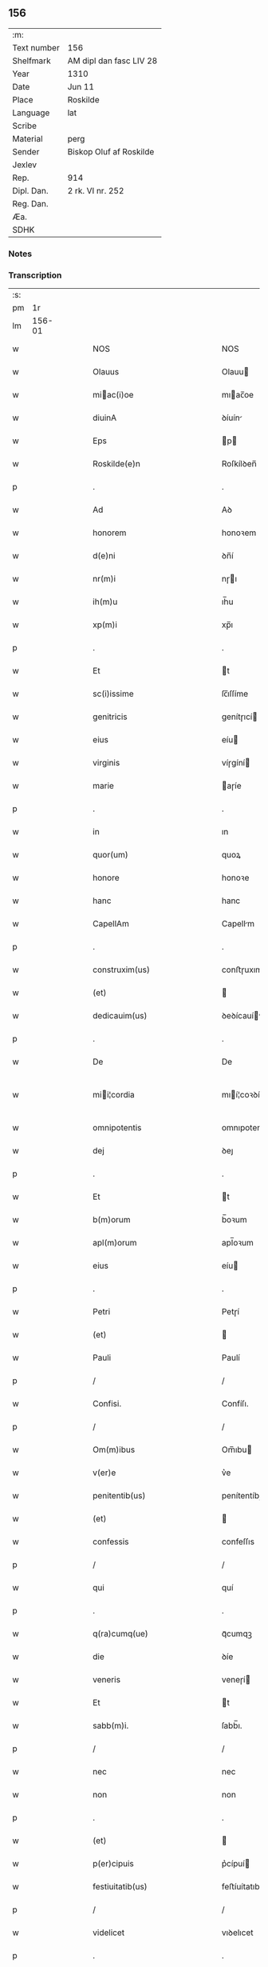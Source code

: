 ** 156
| :m:         |                         |
| Text number | 156                     |
| Shelfmark   | AM dipl dan fasc LIV 28 |
| Year        | 1310                    |
| Date        | Jun 11                  |
| Place       | Roskilde                |
| Language    | lat                     |
| Scribe      |                         |
| Material    | perg                    |
| Sender      | Biskop Oluf af Roskilde |
| Jexlev      |                         |
| Rep.        | 914                     |
| Dipl. Dan.  | 2 rk. VI nr. 252        |
| Reg. Dan.   |                         |
| Æa.         |                         |
| SDHK        |                         |

*** Notes


*** Transcription
| :s: |        |   |   |   |   |                                                 |                                                 |   |   |   |   |     |   |   |   |               |
| pm  |     1r |   |   |   |   |                                                 |                                                 |   |   |   |   |     |   |   |   |               |
| lm  | 156-01 |   |   |   |   |                                                 |                                                 |   |   |   |   |     |   |   |   |               |
| w   |        |   |   |   |   | NOS                                             | NOS                                             |   |   |   |   | lat |   |   |   |        156-01 |
| w   |        |   |   |   |   | Olauus                                          | Olauu                                          |   |   |   |   | lat |   |   |   |        156-01 |
| w   |        |   |   |   |   | miac(i)oe                                      | mıac̅oe                                         |   |   |   |   | lat |   |   |   |        156-01 |
| w   |        |   |   |   |   | diuinA                                          | ꝺíuín                                          |   |   |   |   | lat |   |   |   |        156-01 |
| w   |        |   |   |   |   | Eps                                             | p                                             |   |   |   |   | lat |   |   |   |        156-01 |
| w   |        |   |   |   |   | Roskilde(e)n                                    | Roſkílꝺen̅                                       |   |   |   |   | lat |   |   |   |        156-01 |
| p   |        |   |   |   |   | .                                               | .                                               |   |   |   |   | lat |   |   |   |        156-01 |
| w   |        |   |   |   |   | Ad                                              | Aꝺ                                              |   |   |   |   | lat |   |   |   |        156-01 |
| w   |        |   |   |   |   | honorem                                         | honoꝛem                                         |   |   |   |   | lat |   |   |   |        156-01 |
| w   |        |   |   |   |   | d(e)ni                                          | ꝺn̅í                                             |   |   |   |   | lat |   |   |   |        156-01 |
| w   |        |   |   |   |   | nr(m)i                                          | nɼı                                            |   |   |   |   | lat |   |   |   |        156-01 |
| w   |        |   |   |   |   | ih(m)u                                          | ıh̅u                                             |   |   |   |   | lat |   |   |   |        156-01 |
| w   |        |   |   |   |   | xp(m)i                                          | xp̅ı                                             |   |   |   |   | lat |   |   |   |        156-01 |
| p   |        |   |   |   |   | .                                               | .                                               |   |   |   |   | lat |   |   |   |        156-01 |
| w   |        |   |   |   |   | Et                                              | t                                              |   |   |   |   | lat |   |   |   |        156-01 |
| w   |        |   |   |   |   | sc(i)issime                                     | ſc̅ıſſíme                                        |   |   |   |   | lat |   |   |   |        156-01 |
| w   |        |   |   |   |   | genitricis                                      | genítɼıcí                                      |   |   |   |   | lat |   |   |   |        156-01 |
| w   |        |   |   |   |   | eius                                            | eíu                                            |   |   |   |   | lat |   |   |   |        156-01 |
| w   |        |   |   |   |   | virginis                                        | víɼgíní                                        |   |   |   |   | lat |   |   |   |        156-01 |
| w   |        |   |   |   |   | marie                                           | aɼíe                                           |   |   |   |   | lat |   |   |   |        156-01 |
| p   |        |   |   |   |   | .                                               | .                                               |   |   |   |   | lat |   |   |   |        156-01 |
| w   |        |   |   |   |   | in                                              | ın                                              |   |   |   |   | lat |   |   |   |        156-01 |
| w   |        |   |   |   |   | quor(um)                                        | quoꝝ                                            |   |   |   |   | lat |   |   |   |        156-01 |
| w   |        |   |   |   |   | honore                                          | honoꝛe                                          |   |   |   |   | lat |   |   |   |        156-01 |
| w   |        |   |   |   |   | hanc                                            | hanc                                            |   |   |   |   | lat |   |   |   |        156-01 |
| w   |        |   |   |   |   | CapellAm                                        | Capellm                                        |   |   |   |   | lat |   |   |   |        156-01 |
| p   |        |   |   |   |   | .                                               | .                                               |   |   |   |   | lat |   |   |   |        156-01 |
| w   |        |   |   |   |   | construxim(us)                                  | conﬅɼuxımꝰ                                      |   |   |   |   | lat |   |   |   |        156-01 |
| w   |        |   |   |   |   | (et)                                            |                                                |   |   |   |   | lat |   |   |   |        156-01 |
| w   |        |   |   |   |   | dedicauim(us)                                   | ꝺeꝺícauíꝰ                                      |   |   |   |   | lat |   |   |   |        156-01 |
| p   |        |   |   |   |   | .                                               | .                                               |   |   |   |   | lat |   |   |   |        156-01 |
| w   |        |   |   |   |   | De                                              | De                                              |   |   |   |   | lat |   |   |   |        156-01 |
| w   |        |   |   |   |   | mii¦cordia                                     | mıí¦coꝛꝺía                                     |   |   |   |   | lat |   |   |   | 156-01—156-02 |
| w   |        |   |   |   |   | omnipotentis                                    | omnıpotentí                                    |   |   |   |   | lat |   |   |   |        156-02 |
| w   |        |   |   |   |   | dej                                             | ꝺeȷ                                             |   |   |   |   | lat |   |   |   |        156-02 |
| p   |        |   |   |   |   | .                                               | .                                               |   |   |   |   | lat |   |   |   |        156-02 |
| w   |        |   |   |   |   | Et                                              | t                                              |   |   |   |   | lat |   |   |   |        156-02 |
| w   |        |   |   |   |   | b(m)orum                                        | b̅oꝛum                                           |   |   |   |   | lat |   |   |   |        156-02 |
| w   |        |   |   |   |   | apl(m)orum                                      | apl̅oꝛum                                         |   |   |   |   | lat |   |   |   |        156-02 |
| w   |        |   |   |   |   | eius                                            | eíu                                            |   |   |   |   | lat |   |   |   |        156-02 |
| p   |        |   |   |   |   | .                                               | .                                               |   |   |   |   | lat |   |   |   |        156-02 |
| w   |        |   |   |   |   | Petri                                           | Petɼí                                           |   |   |   |   | lat |   |   |   |        156-02 |
| w   |        |   |   |   |   | (et)                                            |                                                |   |   |   |   | lat |   |   |   |        156-02 |
| w   |        |   |   |   |   | Pauli                                           | Paulí                                           |   |   |   |   | lat |   |   |   |        156-02 |
| p   |        |   |   |   |   | /                                               | /                                               |   |   |   |   | lat |   |   |   |        156-02 |
| w   |        |   |   |   |   | Confisi.                                        | Confíſı.                                        |   |   |   |   | lat |   |   |   |        156-02 |
| p   |        |   |   |   |   | /                                               | /                                               |   |   |   |   | lat |   |   |   |        156-02 |
| w   |        |   |   |   |   | Om(m)ibus                                       | Om̅ıbu                                          |   |   |   |   | lat |   |   |   |        156-02 |
| w   |        |   |   |   |   | v(er)e                                          | v͛e                                              |   |   |   |   | lat |   |   |   |        156-02 |
| w   |        |   |   |   |   | penitentib(us)                                  | penítentíbꝫ                                     |   |   |   |   | lat |   |   |   |        156-02 |
| w   |        |   |   |   |   | (et)                                            |                                                |   |   |   |   | lat |   |   |   |        156-02 |
| w   |        |   |   |   |   | confessis                                       | confeſſıs                                       |   |   |   |   | lat |   |   |   |        156-02 |
| p   |        |   |   |   |   | /                                               | /                                               |   |   |   |   | lat |   |   |   |        156-02 |
| w   |        |   |   |   |   | qui                                             | quí                                             |   |   |   |   | lat |   |   |   |        156-02 |
| p   |        |   |   |   |   | .                                               | .                                               |   |   |   |   | lat |   |   |   |        156-02 |
| w   |        |   |   |   |   | q(ra)cumq(ue)                                   | qᷓcumqꝫ                                          |   |   |   |   | lat |   |   |   |        156-02 |
| w   |        |   |   |   |   | die                                             | ꝺíe                                             |   |   |   |   | lat |   |   |   |        156-02 |
| w   |        |   |   |   |   | veneris                                         | veneɼí                                         |   |   |   |   | lat |   |   |   |        156-02 |
| w   |        |   |   |   |   | Et                                              | t                                              |   |   |   |   | lat |   |   |   |        156-02 |
| w   |        |   |   |   |   | sabb(m)i.                                       | ſabb̅ı.                                          |   |   |   |   | lat |   |   |   |        156-02 |
| p   |        |   |   |   |   | /                                               | /                                               |   |   |   |   | lat |   |   |   |        156-02 |
| w   |        |   |   |   |   | nec                                             | nec                                             |   |   |   |   | lat |   |   |   |        156-02 |
| w   |        |   |   |   |   | non                                             | non                                             |   |   |   |   | lat |   |   |   |        156-02 |
| p   |        |   |   |   |   | .                                               | .                                               |   |   |   |   | lat |   |   |   |        156-02 |
| w   |        |   |   |   |   | (et)                                            |                                                |   |   |   |   | lat |   |   |   |        156-02 |
| w   |        |   |   |   |   | p(er)cipuis                                     | p͛cípuí                                         |   |   |   |   | lat |   |   |   |        156-02 |
| w   |        |   |   |   |   | festiuitatib(us)                                | feﬅíuítatıbꝫ                                    |   |   |   |   | lat |   |   |   |        156-02 |
| p   |        |   |   |   |   | /                                               | /                                               |   |   |   |   | lat |   |   |   |        156-02 |
| w   |        |   |   |   |   | videlicet                                       | vıꝺelıcet                                       |   |   |   |   | lat |   |   |   |        156-02 |
| p   |        |   |   |   |   | .                                               | .                                               |   |   |   |   | lat |   |   |   |        156-02 |
| lm  | 156-03 |   |   |   |   |                                                 |                                                 |   |   |   |   |     |   |   |   |               |
| w   |        |   |   |   |   | Natiuitatis                                     | Natíuítatí                                     |   |   |   |   | lat |   |   |   |        156-03 |
| w   |        |   |   |   |   | xp(m)i                                          | xp̅ı                                             |   |   |   |   | lat |   |   |   |        156-03 |
| p   |        |   |   |   |   | /                                               | /                                               |   |   |   |   | lat |   |   |   |        156-03 |
| w   |        |   |   |   |   | Circumcisionis                                  | Cíɼcumcíſıoní                                  |   |   |   |   | lat |   |   |   |        156-03 |
| p   |        |   |   |   |   | /                                               | /                                               |   |   |   |   | lat |   |   |   |        156-03 |
| w   |        |   |   |   |   | Epyphanie                                       | pẏphaníe                                       |   |   |   |   | lat |   |   |   |        156-03 |
| p   |        |   |   |   |   | /                                               | /                                               |   |   |   |   | lat |   |   |   |        156-03 |
| w   |        |   |   |   |   | Resurrectionis                                  | Reſuɼɼeíoní                                   |   |   |   |   | lat |   |   |   |        156-03 |
| p   |        |   |   |   |   | /                                               | /                                               |   |   |   |   | lat |   |   |   |        156-03 |
| w   |        |   |   |   |   | Ascensionis                                     | ſcenſíoní                                     |   |   |   |   | lat |   |   |   |        156-03 |
| p   |        |   |   |   |   | /                                               | /                                               |   |   |   |   | lat |   |   |   |        156-03 |
| w   |        |   |   |   |   | Pentecostes                                     | Pentecoſte                                     |   |   |   |   | lat |   |   |   |        156-03 |
| p   |        |   |   |   |   | /                                               | /                                               |   |   |   |   | lat |   |   |   |        156-03 |
| w   |        |   |   |   |   | Om(m)ib(us)                                     | Om̅ıbꝫ                                           |   |   |   |   | lat |   |   |   |        156-03 |
| w   |        |   |   |   |   | Festis                                          | Feﬅí                                           |   |   |   |   | lat |   |   |   |        156-03 |
| w   |        |   |   |   |   | gl(m)ose                                        | gl̅oſe                                           |   |   |   |   | lat |   |   |   |        156-03 |
| w   |        |   |   |   |   | virginis                                        | víɼgíní                                        |   |   |   |   | lat |   |   |   |        156-03 |
| w   |        |   |   |   |   | marie                                           | aɼíe                                           |   |   |   |   | lat |   |   |   |        156-03 |
| p   |        |   |   |   |   | /                                               | /                                               |   |   |   |   | lat |   |   |   |        156-03 |
| w   |        |   |   |   |   | festo                                           | feﬅo                                            |   |   |   |   | lat |   |   |   |        156-03 |
| w   |        |   |   |   |   | omniu(m)                                        | omníu̅                                           |   |   |   |   | lat |   |   |   |        156-03 |
| w   |        |   |   |   |   | sc(i)orum                                       | ſc̅oꝛu                                          |   |   |   |   | lat |   |   |   |        156-03 |
| p   |        |   |   |   |   | /                                               | /                                               |   |   |   |   | lat |   |   |   |        156-03 |
| w   |        |   |   |   |   | festo                                           | feﬅo                                            |   |   |   |   | lat |   |   |   |        156-03 |
| w   |        |   |   |   |   | dedicacionis                                    | ꝺeꝺıcacíonís                                    |   |   |   |   | lat |   |   |   |        156-03 |
| w   |        |   |   |   |   | Annuo                                           | nnuo                                           |   |   |   |   | lat |   |   |   |        156-03 |
| w   |        |   |   |   |   | Huius                                           | Huíu                                           |   |   |   |   | lat |   |   |   |        156-03 |
| w   |        |   |   |   |   | CApll(m)e                                       | Cpll̅e                                          |   |   |   |   | lat |   |   |   |        156-03 |
| p   |        |   |   |   |   | /                                               | /                                               |   |   |   |   | lat |   |   |   |        156-03 |
| w   |        |   |   |   |   | scilic(et)                                      | ſcílícꝫ                                         |   |   |   |   | lat |   |   |   |        156-03 |
| lm  | 156-04 |   |   |   |   |                                                 |                                                 |   |   |   |   |     |   |   |   |               |
| w   |        |   |   |   |   | q(i)nto                                         | qnto                                           |   |   |   |   | lat |   |   |   |        156-04 |
| w   |        |   |   |   |   | die                                             | ꝺíe                                             |   |   |   |   | lat |   |   |   |        156-04 |
| w   |        |   |   |   |   | Pentecostes                                     | Pentecoﬅe                                      |   |   |   |   | lat |   |   |   |        156-04 |
| p   |        |   |   |   |   | /                                               | /                                               |   |   |   |   | lat |   |   |   |        156-04 |
| w   |        |   |   |   |   | festis                                          | feﬅís                                           |   |   |   |   | lat |   |   |   |        156-04 |
| w   |        |   |   |   |   | b(m)e                                           | b̅e                                              |   |   |   |   | lat |   |   |   |        156-04 |
| w   |        |   |   |   |   | marie                                           | aɼıe                                           |   |   |   |   | lat |   |   |   |        156-04 |
| w   |        |   |   |   |   | magdalene                                       | magꝺalene                                       |   |   |   |   | lat |   |   |   |        156-04 |
| p   |        |   |   |   |   | /                                               | /                                               |   |   |   |   | lat |   |   |   |        156-04 |
| w   |        |   |   |   |   | b(m)i                                           | b̅ı                                              |   |   |   |   | lat |   |   |   |        156-04 |
| w   |        |   |   |   |   | Andree                                          | nꝺɼee                                          |   |   |   |   | lat |   |   |   |        156-04 |
| w   |        |   |   |   |   | apl(m)i                                         | apl̅ı                                            |   |   |   |   | lat |   |   |   |        156-04 |
| p   |        |   |   |   |   | /                                               | /                                               |   |   |   |   | lat |   |   |   |        156-04 |
| w   |        |   |   |   |   | (et)                                            |                                                |   |   |   |   | lat |   |   |   |        156-04 |
| w   |        |   |   |   |   | b(m)i                                           | b̅ı                                              |   |   |   |   | lat |   |   |   |        156-04 |
| w   |        |   |   |   |   | Olaui                                           | Olauı                                           |   |   |   |   | lat |   |   |   |        156-04 |
| w   |        |   |   |   |   | Regis                                           | Regís                                           |   |   |   |   | lat |   |   |   |        156-04 |
| w   |        |   |   |   |   | ac                                              | ac                                              |   |   |   |   | lat |   |   |   |        156-04 |
| w   |        |   |   |   |   | m(ra)rtiris                                     | mᷓɼtíɼís                                         |   |   |   |   | lat |   |   |   |        156-04 |
| p   |        |   |   |   |   | /                                               | /                                               |   |   |   |   | lat |   |   |   |        156-04 |
| w   |        |   |   |   |   | quorum                                          | quoꝛum                                          |   |   |   |   | lat |   |   |   |        156-04 |
| w   |        |   |   |   |   | Reliquie                                        | Relíquíe                                        |   |   |   |   | lat |   |   |   |        156-04 |
| p   |        |   |   |   |   | .                                               | .                                               |   |   |   |   | lat |   |   |   |        156-04 |
| w   |        |   |   |   |   | hic                                             | hıc                                             |   |   |   |   | lat |   |   |   |        156-04 |
| p   |        |   |   |   |   | .                                               | .                                               |   |   |   |   | lat |   |   |   |        156-04 |
| w   |        |   |   |   |   | altari                                          | altaɼí                                          |   |   |   |   | lat |   |   |   |        156-04 |
| w   |        |   |   |   |   | sunt                                            | ſunt                                            |   |   |   |   | lat |   |   |   |        156-04 |
| w   |        |   |   |   |   | incluse                                         | íncluſe                                         |   |   |   |   | lat |   |   |   |        156-04 |
| p   |        |   |   |   |   | /                                               | /                                               |   |   |   |   | lat |   |   |   |        156-04 |
| w   |        |   |   |   |   | Ex                                              | x                                              |   |   |   |   | lat |   |   |   |        156-04 |
| w   |        |   |   |   |   | deuoc(i)oe                                      | ꝺeuoc̅oe                                         |   |   |   |   | lat |   |   |   |        156-04 |
| p   |        |   |   |   |   | /                                               | /                                               |   |   |   |   | lat |   |   |   |        156-04 |
| w   |        |   |   |   |   | hunc                                            | hunc                                            |   |   |   |   | lat |   |   |   |        156-04 |
| w   |        |   |   |   |   | locum                                           | locum                                           |   |   |   |   | lat |   |   |   |        156-04 |
| w   |        |   |   |   |   | uisitantes                                      | uíſítante                                      |   |   |   |   | lat |   |   |   |        156-04 |
| p   |        |   |   |   |   | .                                               | .                                               |   |   |   |   | lat |   |   |   |        156-04 |
| w   |        |   |   |   |   | orAc(i)oem                                      | ᴏꝛc̅oem                                         |   |   |   |   | lat |   |   |   |        156-04 |
| w   |        |   |   |   |   | dominicAm                                       | ꝺomínícm                                       |   |   |   |   | lat |   |   |   |        156-04 |
| lm  | 156-05 |   |   |   |   |                                                 |                                                 |   |   |   |   |     |   |   |   |               |
| w   |        |   |   |   |   | cum                                             | ᴄum                                             |   |   |   |   | lat |   |   |   |        156-05 |
| w   |        |   |   |   |   | salutac(i)oe                                    | ſalutac̅oe                                       |   |   |   |   | lat |   |   |   |        156-05 |
| w   |        |   |   |   |   | gl(m)ose                                        | gl̅oſe                                           |   |   |   |   | lat |   |   |   |        156-05 |
| w   |        |   |   |   |   | virginis                                        | víɼgíní                                        |   |   |   |   | lat |   |   |   |        156-05 |
| w   |        |   |   |   |   | marie                                           | aɼíe                                           |   |   |   |   | lat |   |   |   |        156-05 |
| p   |        |   |   |   |   | .                                               | .                                               |   |   |   |   | lat |   |   |   |        156-05 |
| w   |        |   |   |   |   | dixerint                                        | ꝺıxeɼınt                                        |   |   |   |   | lat |   |   |   |        156-05 |
| p   |        |   |   |   |   | /                                               | /                                               |   |   |   |   | lat |   |   |   |        156-05 |
| w   |        |   |   |   |   | QuadragintA                                     | Quaꝺragínt                                     |   |   |   |   | lat |   |   |   |        156-05 |
| w   |        |   |   |   |   | dies                                            | ꝺíe                                            |   |   |   |   | lat |   |   |   |        156-05 |
| p   |        |   |   |   |   | .                                               | .                                               |   |   |   |   | lat |   |   |   |        156-05 |
| w   |        |   |   |   |   | de                                              | ꝺe                                              |   |   |   |   | lat |   |   |   |        156-05 |
| w   |        |   |   |   |   | iniu(m)cta                                      | íníu̅a                                          |   |   |   |   | lat |   |   |   |        156-05 |
| w   |        |   |   |   |   | eis                                             | eí                                             |   |   |   |   | lat |   |   |   |        156-05 |
| w   |        |   |   |   |   | penitenciA                                      | penıtencí                                      |   |   |   |   | lat |   |   |   |        156-05 |
| p   |        |   |   |   |   | .                                               | .                                               |   |   |   |   | lat |   |   |   |        156-05 |
| w   |        |   |   |   |   | miicorditer                                    | mııcoꝛꝺıteɼ                                    |   |   |   |   | lat |   |   |   |        156-05 |
| p   |        |   |   |   |   | .                                               | .                                               |   |   |   |   | lat |   |   |   |        156-05 |
| w   |        |   |   |   |   | in                                              | ın                                              |   |   |   |   | lat |   |   |   |        156-05 |
| w   |        |   |   |   |   | domino                                          | ꝺomıno                                          |   |   |   |   | lat |   |   |   |        156-05 |
| p   |        |   |   |   |   | .                                               | .                                               |   |   |   |   | lat |   |   |   |        156-05 |
| w   |        |   |   |   |   | Relaxamus                                       | Relaxamu                                       |   |   |   |   | lat |   |   |   |        156-05 |
| p   |        |   |   |   |   | /                                               | /                                               |   |   |   |   | lat |   |   |   |        156-05 |
| w   |        |   |   |   |   | Singulis                                        | Sıngulı                                        |   |   |   |   | lat |   |   |   |        156-05 |
| w   |        |   |   |   |   | autem                                           | autem                                           |   |   |   |   | lat |   |   |   |        156-05 |
| w   |        |   |   |   |   | Aliis                                           | líís                                           |   |   |   |   | lat |   |   |   |        156-05 |
| w   |        |   |   |   |   | dieb(us)                                        | ꝺıebꝫ                                           |   |   |   |   | lat |   |   |   |        156-05 |
| w   |        |   |   |   |   | Annj                                            | nnȷ                                            |   |   |   |   | lat |   |   |   |        156-05 |
| p   |        |   |   |   |   | .                                               | .                                               |   |   |   |   | lat |   |   |   |        156-05 |
| w   |        |   |   |   |   | similiter                                       | ſımılíteɼ                                       |   |   |   |   | lat |   |   |   |        156-05 |
| w   |        |   |   |   |   | ip(m)m                                          | ıp̅m                                             |   |   |   |   | lat |   |   |   |        156-05 |
| w   |        |   |   |   |   | locum                                           | locum                                           |   |   |   |   | lat |   |   |   |        156-05 |
| w   |        |   |   |   |   | visitan¦tibus                                   | vıſıtan¦tıbu                                   |   |   |   |   | lat |   |   |   | 156-05—156-06 |
| w   |        |   |   |   |   | <supplied¤type "restoration">v</supplied>iginti | <supplıed¤type "restoratıon">v</supplıed>ıgíntı |   |   |   |   | lat |   |   |   |        156-06 |
| w   |        |   |   |   |   | dies                                            | ꝺıe                                            |   |   |   |   | lat |   |   |   |        156-06 |
| p   |        |   |   |   |   | /                                               | /                                               |   |   |   |   | lat |   |   |   |        156-06 |
| w   |        |   |   |   |   | cuilibet                                        | ᴄuılıbet                                        |   |   |   |   | lat |   |   |   |        156-06 |
| w   |        |   |   |   |   | eciAm                                           | ecım                                           |   |   |   |   | lat |   |   |   |        156-06 |
| w   |        |   |   |   |   | sacerdoti                                       | ſaceɼꝺotı                                       |   |   |   |   | lat |   |   |   |        156-06 |
| p   |        |   |   |   |   | .                                               | .                                               |   |   |   |   | lat |   |   |   |        156-06 |
| w   |        |   |   |   |   | in                                              | ın                                              |   |   |   |   | lat |   |   |   |        156-06 |
| w   |        |   |   |   |   | dicta                                           | ꝺıa                                            |   |   |   |   | lat |   |   |   |        156-06 |
| w   |        |   |   |   |   | cap(e)lla                                       | ᴄapll̅a                                          |   |   |   |   | lat |   |   |   |        156-06 |
| p   |        |   |   |   |   | .                                               | .                                               |   |   |   |   | lat |   |   |   |        156-06 |
| w   |        |   |   |   |   | cum                                             | cum                                             |   |   |   |   | lat |   |   |   |        156-06 |
| w   |        |   |   |   |   | deuoc(i)oe                                      | ꝺeuoc̅oe                                         |   |   |   |   | lat |   |   |   |        156-06 |
| w   |        |   |   |   |   | celeb(ra)nti                                    | celebᷓntı                                        |   |   |   |   | lat |   |   |   |        156-06 |
| p   |        |   |   |   |   | .                                               | .                                               |   |   |   |   | lat |   |   |   |        156-06 |
| w   |        |   |   |   |   | QuadragintA                                     | uaꝺragınt                                     |   |   |   |   | lat |   |   |   |        156-06 |
| w   |        |   |   |   |   | dies                                            | ꝺıe                                            |   |   |   |   | lat |   |   |   |        156-06 |
| p   |        |   |   |   |   | .                                               | .                                               |   |   |   |   | lat |   |   |   |        156-06 |
| w   |        |   |   |   |   | concedimus                                      | conceꝺímu                                      |   |   |   |   | lat |   |   |   |        156-06 |
| w   |        |   |   |   |   | indulgenciArum                                  | ınꝺulgencıꝛu                                  |   |   |   |   | lat |   |   |   |        156-06 |
| p   |        |   |   |   |   | .                                               | .                                               |   |   |   |   | lat |   |   |   |        156-06 |
| w   |        |   |   |   |   | Jn                                              | Jn                                              |   |   |   |   | lat |   |   |   |        156-06 |
| w   |        |   |   |   |   | Cuj(us)                                         | Cuȷꝰ                                            |   |   |   |   | lat |   |   |   |        156-06 |
| w   |        |   |   |   |   | Rei                                             | Reí                                             |   |   |   |   | lat |   |   |   |        156-06 |
| w   |        |   |   |   |   | Testimonium                                     | Teﬅímoníu                                      |   |   |   |   | lat |   |   |   |        156-06 |
| p   |        |   |   |   |   | .                                               | .                                               |   |   |   |   | lat |   |   |   |        156-06 |
| w   |        |   |   |   |   | Sigillum                                        | Sıgıllu                                        |   |   |   |   | lat |   |   |   |        156-06 |
| w   |        |   |   |   |   | nr(m)m                                          | nɼ̅m                                             |   |   |   |   | lat |   |   |   |        156-06 |
| w   |        |   |   |   |   | P(er)sentibus                                   | P͛ſentıbu                                       |   |   |   |   | lat |   |   |   |        156-06 |
| lm  | 156-07 |   |   |   |   |                                                 |                                                 |   |   |   |   |     |   |   |   |               |
| w   |        |   |   |   |   | Est                                             | ﬅ                                              |   |   |   |   | lat |   |   |   |        156-07 |
| w   |        |   |   |   |   | appensum                                        | aenſu                                         |   |   |   |   | lat |   |   |   |        156-07 |
| p   |        |   |   |   |   | .                                               | .                                               |   |   |   |   | lat |   |   |   |        156-07 |
| w   |        |   |   |   |   | Datum                                           | Datu                                           |   |   |   |   | lat |   |   |   |        156-07 |
| w   |        |   |   |   |   | Roskildis                                       | Roſkílꝺıs                                       |   |   |   |   | lat |   |   |   |        156-07 |
| p   |        |   |   |   |   | .                                               | .                                               |   |   |   |   | lat |   |   |   |        156-07 |
| w   |        |   |   |   |   | Anno                                            | nno                                            |   |   |   |   | lat |   |   |   |        156-07 |
| w   |        |   |   |   |   | dominj                                          | ꝺomın                                          |   |   |   |   | lat |   |   |   |        156-07 |
| p   |        |   |   |   |   | .                                               | .                                               |   |   |   |   | lat |   |   |   |        156-07 |
| w   |        |   |   |   |   | millesimo                                       | ılleſımo                                       |   |   |   |   | lat |   |   |   |        156-07 |
| p   |        |   |   |   |   | .                                               | .                                               |   |   |   |   | lat |   |   |   |        156-07 |
| w   |        |   |   |   |   | Trecentesimo                                    | Tɼecenteſímo                                    |   |   |   |   | lat |   |   |   |        156-07 |
| p   |        |   |   |   |   | .                                               | .                                               |   |   |   |   | lat |   |   |   |        156-07 |
| w   |        |   |   |   |   | Decimo                                          | Decímo                                          |   |   |   |   | lat |   |   |   |        156-07 |
| p   |        |   |   |   |   | .                                               | .                                               |   |   |   |   | lat |   |   |   |        156-07 |
| w   |        |   |   |   |   | Quinto                                          | Quínto                                          |   |   |   |   | lat |   |   |   |        156-07 |
| w   |        |   |   |   |   | die                                             | ꝺíe                                             |   |   |   |   | lat |   |   |   |        156-07 |
| w   |        |   |   |   |   | Pentecostes/⁘/⁘/⁘                               | Pentecoﬅe/⁘/⁘/⁘                                |   |   |   |   | lat |   |   |   |        156-07 |
| p   |        |   |   |   |   | /                                               | /                                               |   |   |   |   | lat |   |   |   |        156-07 |
| :e: |        |   |   |   |   |                                                 |                                                 |   |   |   |   |     |   |   |   |               |
